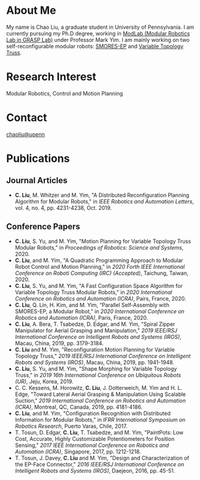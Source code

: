 #+TITLE:
#+DATE: <2016-07-03 Sun>
#+AUTHOR: Chao Liu
#+EMAIL: chaoliu@seas.upenn.edu
#+OPTIONS: num:nil toc:nil
* About Me
My name is Chao Liu, a graduate student in University of Pennsylvania. I am currently pursuing my Ph.D degree, working in [[https://www.modlabupenn.org][ModLab (Modular Robotics Lab in GRASP Lab)]] under Professor Mark Yim. I am mainly working on two self-reconfigurable modular robots: [[https://www.modlabupenn.org/2016/06/18/smores-ep/][SMORES-EP]] and [[https://www.modlabupenn.org/2019/08/08/variable-topology-truss/][Variable Topology Truss]].

* Research Interest
Modular Robotics, Control and Motion Planning

* Contact
[[mailto:chaoliu@seas.upenn.edu][chaoliu@upenn]]
* Publications
** Journal Articles
- *C. Liu*, M. Whitzer and M. Yim, "A Distributed Reconfiguration Planning Algorithm for Modular Robots," in /IEEE Robotics and Automation Letters/, vol. 4, no. 4, pp. 4231-4238, Oct. 2019. [[https://www.modlabupenn.org/wp-content/uploads/2019/08/chao_smores_reconfiguration_2019.pdf][@@html:<i class="fas fa-file-pdf"></i>@@]] [[https://www.modlabupenn.org/2019/07/23/a-distributed-reconfiguration-planning-for-modular-robots/][@@html:<i class="fas fa fa-link"></i>@@]]
** Conference Papers
- *C. Liu*, S. Yu, and M. Yim, "Motion Planning for Variable Topology Truss Modular Robots," in /Proceedings of Robotics: Science and Systems/, 2020. [[https://www.modlabupenn.org/wp-content/uploads/2020/06/liu_vtt_rss_2020.pdf][@@html:<i class="fas fa-file-pdf"></i>@@]] [[https://www.modlabupenn.org/2020/06/03/motion-planning-for-variable-topology-truss-modular-robot/][@@html:<i class="fas fa fa-link"></i>@@]]
- *C. Liu*, and M. Yim, "A Quadratic Programming Approach to Modular Robot Control and Motion Planning," in /2020 Forth IEEE International Conference on Roboti Computing (IRC) (Accepted)/, Taichung, Taiwan, 2020. [[https://www.modlabupenn.org/wp-content/uploads/2020/02/chao_irc_2020.pdf][@@html:<i class="fas fa-file-pdf"></i>@@]]
- *C. Liu*, S. Yu, and M. Yim, "A Fast Configuration Space Algorithm for Variable Topology Truss Modular Robots," in /2020 International Conference on Robotics and Automation (ICRA)/, Pairs, France, 2020. [[https://www.modlabupenn.org/wp-content/uploads/2020/03/chao_vtt_icra_2020.pdf][@@html:<i class="fas fa-file-pdf"></i>@@]] [[https://www.modlabupenn.org/2020/04/19/a-fast-configuration-space-algorithm-for-variable-topology-truss-modular-robots/][@@html:<i class="fas fa fa-link"></i>@@]]
- *C. Liu*, Q. Lin, H. Kim, and M. Yim, “Parallel Self-Assembly with SMORES-EP, a Modular Robot,” in /2020 International Conference on Robotics and Automation (ICRA)/, Paris, France, 2020. [[https://www.modlabupenn.org/wp-content/uploads/2020/03/chao_smores_assembly_2020.pdf][@@html:<i class="fas fa-file-pdf"></i>@@]] [[https://www.modlabupenn.org/2020/04/29/parallel-self-assembly-with-smores-ep-a-modular-robot/][@@html:<i class="fas fa fa-link"></i>@@]]
- *C. Liu*, A. Bera, T. Tsabedze, D. Edgar, and M. Yim, "Spiral Zipper Manipulator for Aerial Grasping and Manipulation," /2019 IEEE/RSJ International Conference on Intelligent Robots and Systems (IROS)/, Macau, China, 2019, pp. 3179-3184. [[https://www.modlabupenn.org/wp-content/uploads/2020/02/chao_rcta_arm_2019.pdf][@@html:<i class="fas fa-file-pdf"></i>@@]] [[https://www.modlabupenn.org/2019/08/15/spiral-zipper-manipulator-for-aerial-grasping-and-manipulation/][@@html:<i class="fas fa fa-link"></i>@@]]
- *C. Liu* and M. Yim, "Reconfiguration Motion Planning for Variable Topology Truss," /2019 IEEE/RSJ International Conference on Intelligent Robots and Systems (IROS)/, Macau, China, 2019, pp. 1941-1948. [[https://www.modlabupenn.org/wp-content/uploads/2020/02/chao_vtt_reconfiguration_2019.pdf][@@html:<i class="fas fa-file-pdf"></i>@@]] [[https://www.modlabupenn.org/2019/08/08/reconfiguration-motion-planning-for-variable-topology-truss/][@@html:<i class="fas fa fa-link"></i>@@]]
- *C. Liu*, S. Yu, and M. Yim, "Shape Morphing for Variable Topology Truss," in /2019 16th International Conference on Ubiquitous Robots (UR)/, Jeju, Korea, 2019. [[https://www.modlabupenn.org/wp-content/uploads/2020/02/chao_vtt_ur_2019.pdf][@@html:<i class="fas fa-file-pdf"></i>@@]] [[https://www.modlabupenn.org/2020/04/19/a-fast-configuration-space-algorithm-for-variable-topology-truss-modular-robots/][@@html:<i class="fas fa fa-link"></i>@@]]
- C. C. Kessens, M. Horowitz, *C. Liu*, J. Dotterweich, M. Yim and H. L. Edge, "Toward Lateral Aerial Grasping & Manipulation Using Scalable Suction," /2019 International Conference on Robotics and Automation (ICRA)/, Montreal, QC, Canada, 2019, pp. 4181-4186. [[https://www.modlabupenn.org/wp-content/uploads/2019/06/rcta_gripper_2019.pdf][@@html:<i class="fas fa-file-pdf"></i>@@]] [[https://www.modlabupenn.org/2019/08/15/spiral-zipper-manipulator-for-aerial-grasping-and-manipulation/][@@html:<i class="fas fa fa-link"></i>@@]]
- *C. Liu*, and M. Yim, "Configuration Recognition with Distributed Information for Modular Robots," in /IFRR International Symposium on Robotics Research/, Puerto Varas, Chile, 2017. [[https://www.modlabupenn.org/wp-content/uploads/2020/05/chao_config_recognition_isrr2017.pdf][@@html:<i class="fas fa-file-pdf"></i>@@]] [[https://www.modlabupenn.org/2018/02/25/configuration-recognition-with-distributed-information-for-modular-robots/][@@html:<i class="fas fa fa-link"></i>@@]]
- T. Tosun, D. Edgar, *C. Liu*, T. Tsabedze, and M. Yim, "PaintPots: Low Cost, Accurate, Highly Customizable Potentiometers for Position Sensing," /2017 IEEE International Conference on Robotics and Automation (ICRA)/, Singapore, 2017, pp. 1212-1218. [[https://www.modlabupenn.org/wp-content/uploads/2017/10/tosun2017paintpots.pdf][@@html:<i class="fas fa-file-pdf"></i>@@]] [[https://www.modlabupenn.org/2017/10/25/paintpots/][@@html:<i class="fas fa fa-link"></i>@@]]
- T. Tosun, J. Davey, *C. Liu* and M. Yim, "Design and Characterization of the EP-Face Connector," /2016 IEEE/RSJ International Conference on Intelligent Robots and Systems (IROS)/, Daejeon, 2016, pp. 45-51. [[https://www.modlabupenn.org/wp-content/uploads/tosun2016epface.pdf][@@html:<i class="fas fa-file-pdf"></i>@@]] [[https://www.modlabupenn.org/2016/09/15/ep-face/][@@html:<i class="fas fa fa-link"></i>@@]]
